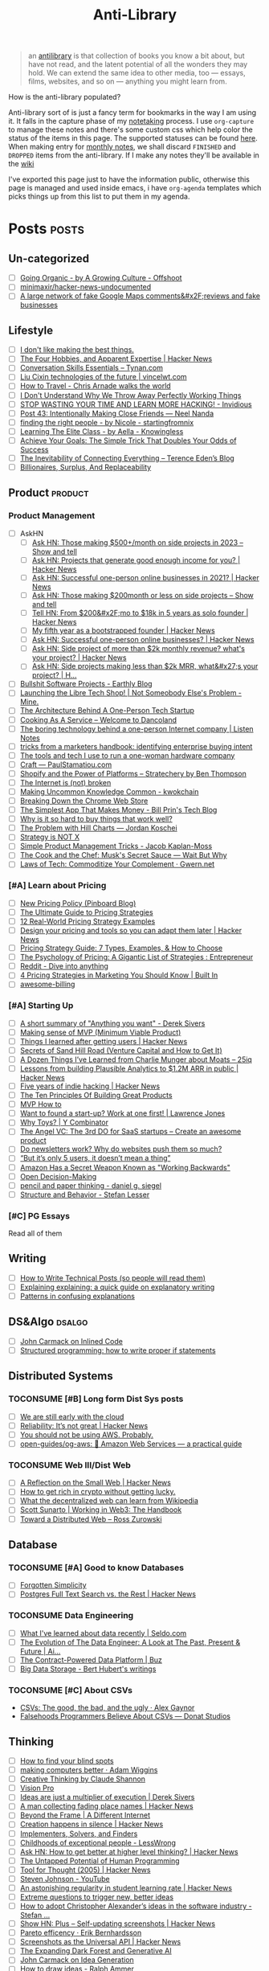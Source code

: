 #+HUGO_SECTION: docs/updates
#+TITLE: Anti-Library

#+attr_html: :class book-hint info
#+begin_quote
an [[https://www.antilibrari.es/][antilibrary]] is that collection of books you know a bit about, but have not read, and the latent potential of all the wonders they may hold. We can extend the same idea to other media, too — essays, films, websites, and so on — anything you might learn from.
#+end_quote

#+begin_details
#+begin_summary
How is the anti-library populated?
#+end_summary
Anti-library sort of is just a fancy term for bookmarks in the way I am using it. It falls in the capture phase of my [[file:o.org::*Notetaking][notetaking]] process. I use =org-capture= to manage these notes and there's some custom css which help color the status of the items in this page.
The supported statuses can be found [[https://github.com/geekodour/dottedflies/blob/566aa2a3524f5b705cc9ce9a0564fc64e759decd/.config/doom/org-mode-config.el#L127][here]]. When making entry for [[file:o.org::*Monthly notes][monthly notes]], we shall discard =FINISHED= and =DROPPED= items from the anti-library. If I make any notes they'll be available in the [[https://mogoz.geekodour.org][wiki]]

I've exported this page just to have the information public, otherwise this page is managed and used inside emacs, i have =org-agenda= templates which picks things up from this list to put them in my agenda.
#+end_details


* Posts :posts:
** Un-categorized
- [ ] [[https://agrowingculture.substack.com/p/going-organic?r=1ege7e&s=r][Going Organic - by A Growing Culture - Offshoot]]
- [ ] [[https://github.com/minimaxir/hacker-news-undocumented][minimaxir/hacker-news-undocumented]]
- [ ] [[https://news.ycombinator.com/item?id=34467714][A large network of fake Google Maps comments&#x2F;reviews and fake businesses]]
** Lifestyle
- [ ] [[https://internetvin.ghost.io/i-dont-like-making-the-best-things/][I don't like making the best things.]]
- [ ] [[https://news.ycombinator.com/item?id=35670129][The Four Hobbies, and Apparent Expertise | Hacker News]]
- [ ] [[https://tynan.com/letstalk/][Conversation Skills Essentials – Tynan.com]]
- [ ] [[https://vincelwt.com/darkforest][Liu Cixin technologies of the future | vincelwt.com]]
- [ ] [[https://walkingtheworld.substack.com/p/how-to-travel][How to Travel - Chris Arnade walks the world]]
- [ ] [[http://muezza.ca/thoughts/working_trash/][I Don't Understand Why We Throw Away Perfectly Working Things]]
- [ ] [[https://invidious.namazso.eu/watch?v=AMMOErxtahk][STOP WASTING YOUR TIME AND LEARN MORE HACKING! - Invidious]]
- [ ] [[https://www.neelnanda.io/blog/43-making-friends][Post 43: Intentionally Making Close Friends — Neel Nanda]]
- [ ] [[https://nicoles.substack.com/p/finding-the-right-people][finding the right people - by Nicole - startingfromnix]]
- [ ] [[https://aella.substack.com/p/learning-the-elite-class][Learning The Elite Class - by Aella - Knowingless]]
- [ ] [[https://jamesclear.com/implementation-intentions][Achieve Your Goals: The Simple Trick That Doubles Your Odds of Success]]
- [ ] [[https://shkspr.mobi/blog/2022/04/the-inevitability-of-connecting-everything/][The Inevitability of Connecting Everything – Terence Eden’s Blog]]
- [ ] [[https://astralcodexten.substack.com/p/billionaires-surplus-and-replaceability][Billionaires, Surplus, And Replaceability]]
** Product :product:
*** Product Management
- [ ] AskHN
  - [ ] [[https://news.ycombinator.com/item?id=34482433][Ask HN: Those making $500+/month on side projects in 2023 – Show and tell]]
  - [ ] [[https://news.ycombinator.com/item?id=35165731][Ask HN: Projects that generate good enough income for you? | Hacker News]]
  - [ ] [[https://news.ycombinator.com/item?id=25614966][Ask HN: Successful one-person online businesses in 2021? | Hacker News]]
  - [ ] [[https://news.ycombinator.com/item?id=34547265][Ask HN: Those making $200month or less on side projects – Show and tell]]
  - [ ] [[https://news.ycombinator.com/item?id=34520664][Tell HN: From $200&#x2F;mo to $18k in 5 years as solo founder | Hacker News]]
  - [ ] [[https://news.ycombinator.com/item?id=34740105][My fifth year as a bootstrapped founder | Hacker News]]
  - [ ] [[https://news.ycombinator.com/item?id=35333088][Ask HN: Successful one-person online businesses? | Hacker News]]
  - [ ] [[https://news.ycombinator.com/item?id=35567822][Ask HN: Side project of more than $2k monthly revenue? what's your project? | Hacker News]]
  - [ ] [[https://news.ycombinator.com/item?id=35571486][Ask HN: Side projects making less than $2k MRR, what&#x27;s your project? | H...]]
- [ ] [[https://earthly.dev/blog/bullshit-software-projects/][Bullshit Software Projects - Earthly Blog]]
- [ ] [[https://abhas.io/libretechshop/][Launching the Libre Tech Shop! | Not Someobody Else's Problem - Mine.]]
- [ ] [[https://anthonynsimon.com/blog/one-man-saas-architecture/][The Architecture Behind A One-Person Tech Startup]]
- [ ] [[https://alexdanco.com/2019/05/09/cooking-as-a-service/][Cooking As A Service – Welcome to Dancoland]]
- [ ] [[https://www.listennotes.com/blog/the-boring-technology-behind-a-one-person-23/][The boring technology behind a one-person Internet company | Listen Notes]]
- [ ] [[https://ghuntley.com/rawlogs/][tricks from a marketers handbook: identifying enterprise buying intent]]
- [ ] [[https://blog.thea.codes/winterblooms-tech-stack/][The tools and tech I use to run a one-woman hardware company]]
- [ ] [[https://paulstamatiou.com/craft/][Craft — PaulStamatiou.com]]
- [ ] [[https://stratechery.com/2019/shopify-and-the-power-of-platforms/][Shopify and the Power of Platforms – Stratechery by Ben Thompson]]
- [ ] [[https://archive.is/20210808154405/https://blog.webb.page/2021-01-15-the-internet-is-broken.txt][The Internet is (not) broken]]
- [ ] [[https://kwokchain.com/2019/04/09/making-uncommon-knowledge-common/][Making Uncommon Knowledge Common - kwokchain]]
- [ ] [[https://archive.is/20190803012809/https://extensionmonitor.com/blog/breaking-down-the-chrome-web-store-part-1][Breaking Down the Chrome Web Store]]
- [ ] [[https://billprin.com/2022/12/07/simpest-app-that-makes-money.html][The Simplest App That Makes Money - Bill Prin's Tech Blog]]
- [ ] [[https://danluu.com/nothing-works/][Why is it so hard to buy things that work well?]]
- [ ] [[https://jordankoschei.com/2019/02/12/the-problem-with-hill-charts/][The Problem with Hill Charts — Jordan Koschei]]
- [ ] [[https://www.umr.io/blog/strategy-is-not-x][Strategy is NOT X]]
- [ ] [[https://jacobian.org/2021/oct/20/simple-pm-tricks/][Simple Product Management Tricks - Jacob Kaplan-Moss]]
- [ ] [[https://waitbutwhy.com/2015/11/the-cook-and-the-chef-musks-secret-sauce.html][The Cook and the Chef: Musk's Secret Sauce — Wait But Why]]
- [ ] [[https://www.gwern.net/Complement][Laws of Tech: Commoditize Your Complement · Gwern.net]]
*** [#A] Learn about Pricing
- [ ] [[https://blog.pinboard.in/2014/12/new_pricing_policy/][New Pricing Policy (Pinboard Blog)]]
- [ ] [[https://blog.hubspot.com/sales/pricing-strategy][The Ultimate Guide to Pricing Strategies]]
- [ ] [[https://www.freshbooks.com/hub/leadership/12-real-world-pricing-strategy-examples][12 Real-World Pricing Strategy Examples]]
- [ ] [[https://news.ycombinator.com/item?id=34651977][Design your pricing and tools so you can adapt them later | Hacker News]]
- [ ] [[https://www.profitwell.com/recur/all/pricing-strategy-guide/][Pricing Strategy Guide: 7 Types, Examples, & How to Choose]]
- [ ] [[https://www.reddit.com/r/Entrepreneur/comments/36yqio/the_psychology_of_pricing_a_gigantic_list_of/][The Psychology of Pricing: A Gigantic List of Strategies : Entrepreneur]]
- [ ] [[https://www.reddit.com/r/EtsySellers/comments/ln2j69/thoughts_on_pricing_strategy_from_a_finance_guy/][Reddit - Dive into anything]]
- [ ] [[https://builtin.com/marketing/price-marketing-strategy][4 Pricing Strategies in Marketing You Should Know | Built In]]
- [ ] [[https://github.com/kdeldycke/awesome-billing/blob/main/readme.md#pricing][awesome-billing]]
*** [#A] Starting Up
- [ ] [[https://www.reddit.com/r/Entrepreneur/comments/koaygf/a_short_summary_of_anything_you_want_derek_sivers/][A short summary of "Anything you want" - Derek Sivers]]
- [ ] [[https://blog.crisp.se/2016/01/25/henrikkniberg/making-sense-of-mvp][Making sense of MVP (Minimum Viable Product)]]
- [ ] [[https://news.ycombinator.com/item?id=35132223][Things I learned after getting users | Hacker News]]
- [ ] [[https://25iq.com/2019/06/08/secrets-of-sand-hill-road-venture-capital-and-how-to-get-it-know-venture-capital-before-you-get-married-to-a-venture-capitalist/][Secrets of Sand Hill Road (Venture Capital and How to Get It)]]
- [ ] [[https://25iq.com/2015/10/10/a-dozen-things-ive-learned-from-charlie-munger-about-moats/][A Dozen Things I’ve Learned from Charlie Munger about Moats – 25iq]]
- [ ] [[https://news.ycombinator.com/item?id=35121435][Lessons from building Plausible Analytics to $1.2M ARR in public | Hacker News]]
- [ ] [[https://news.ycombinator.com/item?id=35036871][Five years of indie hacking | Hacker News]]
- [ ] [[https://www.forbes.com/sites/avidlarizadeh/2014/05/23/ten-principles-on-the-journey-to-building-great-products/?sh=67327d0b6aaa][The Ten Principles Of Building Great Products]]
- [ ] [[https://twitter.com/unamashana/status/1554774127419932672][MVP How to]]
- [ ] [[https://blog.lawrencejones.dev/learn-at-scale-up/][Want to found a start-up? Work at one first! | Lawrence Jones]]
- [ ] [[https://www.ycombinator.com/blog/why-toys/][Why Toys? | Y Combinator]]
- [ ] [[https://christophjanz.blogspot.com/2012/11/the-3rd-do-for-saas-startups-create.html][The Angel VC: The 3rd DO for SaaS startups – Create an awesome product]]
- [ ] [[https://news.ycombinator.com/item?id=32304011][Do newsletters work? Why do websites push them so much?]]
- [ ] [[https://medium.com/brainly-design/but-its-only-5-users-it-doesn-t-mean-a-thing-are-ab-tests-better-than-user-testing-c2ec1b16b3c7][“But it’s only 5 users, it doesn’t mean a thing”]]
- [ ] [[https://www.inc.com/justin-bariso/amazon-uses-a-secret-process-for-launching-new-ideas-and-it-can-transform-way-you-work.html][Amazon Has a Secret Weapon Known as "Working Backwards"]]
- [ ] [[https://web.stanford.edu/~ouster/cgi-bin/decisions.php][Open Decision-Making]]
- [ ] [[https://www.dgsiegel.net/articles/pencil-and-paper-thinking][pencil and paper thinking - daniel g. siegel]]
- [ ] [[https://stefan-lesser.com/2019/12/06/structure-and-behavior/][Structure and Behavior - Stefan Lesser]]
*** [#C] PG Essays
Read all of them
** Writing
- [ ] [[https://reasonablypolymorphic.com/blog/writing-technical-posts/index.html#][How to Write Technical Posts (so people will read them)]]
- [ ] [[https://lucasfcosta.com/2021/09/30/explaining-in-writing.html][Explaining explaining: a quick guide on explanatory writing]]
- [ ] [[https://jvns.ca/blog/confusing-explanations/][Patterns in confusing explanations]]
** DS&Algo :dsalgo:
- [ ] [[http://number-none.com/blow/blog/programming/2014/09/26/carmack-on-inlined-code.html][John Carmack on Inlined Code]]
- [ ] [[https://boris-marinov.github.io/if/][Structured programming: how to write proper if statements]]
** Distributed Systems
*** TOCONSUME [#B] Long form Dist Sys posts
- [ ] [[https://erikbern.com/2022/10/19/we-are-still-early-with-the-cloud.html][We are still early with the cloud]]
- [ ] [[https://news.ycombinator.com/item?id=35044516][Reliability: It’s not great | Hacker News]]
- [ ] [[https://www.karlsutt.com/articles/you-should-not-be-using-aws/][You should not be using AWS. Probably.]]
- [ ] [[https://github.com/open-guides/og-aws][open-guides/og-aws: 📙 Amazon Web Services — a practical guide]]
*** TOCONSUME Web III/Dist Web
- [ ] [[https://news.ycombinator.com/item?id=33019692][A Reflection on the Small Web | Hacker News]]
- [ ] [[https://twitter.com/DefiIgnas/status/1574675448054751233][How to get rich in crypto without getting lucky.]]
- [ ] [[https://eleftherios.io/what-the-decentralized-web-can-learn-from-wikipedia/][What the decentralized web can learn from Wikipedia]]
- [ ] [[https://www.smsunarto.com/web3][Scott Sunarto | Working in Web3: The Handbook]]
- [ ] [[https://rosszurowski.com/log/2017/toward-a-distributed-web][Toward a Distributed Web – Ross Zurowski]]
** Database
*** TOCONSUME [#A] Good to know Databases
- [ ] [[https://www.damirsystems.com/forgotten-simplicity/][Forgotten Simplicity]]
- [ ] [[https://news.ycombinator.com/item?id=33203370][Postgres Full Text Search vs. the Rest | Hacker News]]
*** TOCONSUME Data Engineering
- [ ] [[https://seldo.com/posts/what-i-ve-learned-about-data-recently][What I've learned about data recently | Seldo.com]]
- [ ] [[https://airbyte.com/blog/data-engineering-past-present-and-future][The Evolution of The Data Engineer: A Look at The Past, Present & Future | Ai...]]
- [ ] [[https://buz.dev/blog/the-contract-powered-data-platform][The Contract-Powered Data Platform | Buz]]
- [ ] [[https://berthub.eu/articles/posts/big-data-storage/][Big Data Storage - Bert Hubert's writings]]
*** TOCONSUME [#C] About CSVs
- [[https://alexgaynor.net/2020/sep/24/csv-good-bad-ugly/][CSVs: The good, the bad, and the ugly · Alex Gaynor]]
- [[https://donatstudios.com/Falsehoods-Programmers-Believe-About-CSVs][Falsehoods Programmers Believe About CSVs — Donat Studios]]
** Thinking
- [ ] [[https://www.zeptonaut.com/posts/find-your-blind-spots/][How to find your blind spots]]
- [ ] [[https://adamwiggins.com/making-computers-better/][making computers better · Adam Wiggins]]
- [ ] [[https://www.alexanderjarvis.com/creative-thinking-by-claude-shannon/][Creative Thinking by Claude Shannon]]
- [ ] [[https://notes.andymatuschak.org/Vision%20Pro][Vision Pro]]
- [ ] [[https://sive.rs/multiply][Ideas are just a multiplier of execution | Derek Sivers]]
- [ ] [[https://news.ycombinator.com/item?id=35127056][A man collecting fading place names | Hacker News]]
- [ ] [[https://schmud.de/posts/2022-12-05-different-internet.html][Beyond the Frame | A Different Internet]]
- [ ] [[https://news.ycombinator.com/item?id=34868374][Creation happens in silence | Hacker News]]
- [ ] [[https://rkoutnik.com/2016/04/21/implementers-solvers-and-finders.html][Implementers, Solvers, and Finders]]
- [ ] [[https://www.lesswrong.com/posts/CYN7swrefEss4e3Qe/childhoods-of-exceptional-people][Childhoods of exceptional people - LessWrong]]
- [ ] [[https://news.ycombinator.com/item?id=34555864][Ask HN: How to get better at higher level thinking? | Hacker News]]
- [ ] [[https://humanprogramming.substack.com/p/the-untapped-potential-of-human-programming][The Untapped Potential of Human Programming]]
- [ ] [[https://news.ycombinator.com/item?id=35216668][Tool for Thought (2005) | Hacker News]]
- [ ] [[https://www.youtube.com/playlist?list=PLZ4_Rj_Aw2YlwhpEHE4SRIbRDXFoOpYok][Steven Johnson - YouTube]]
- [ ] [[https://news.ycombinator.com/item?id=34610253][An astonishing regularity in student learning rate | Hacker News]]
- [ ] [[https://longform.asmartbear.com/posts/extreme-questions/][Extreme questions to trigger new, better ideas]]
- [ ] [[https://stefan-lesser.com/2020/10/27/how-to-adopt-christopher-alexanders-ideas-in-the-software-industry/][How to adopt Christopher Alexander’s ideas in the software industry - Stefan ...]]
- [ ] [[https://news.ycombinator.com/item?id=34416386][Show HN: Plus – Self-updating screenshots | Hacker News]]
- [ ] [[https://erikbern.com/2016/10/25/pareto-efficiency.html][Pareto efficency · Erik Bernhardsson]]
- [ ] [[https://news.ycombinator.com/item?id=34424470][Screenshots as the Universal API | Hacker News]]
- [ ] [[https://maggieappleton.com/ai-dark-forest?s=35][The Expanding Dark Forest and Generative AI]]
- [ ] [[https://amasad.me/carmack][John Carmack on Idea Generation]]
- [ ] [[https://ralphammer.com/how-to-draw-ideas/][How to draw ideas - Ralph Ammer]]
- [ ] [[https://www.mondo2000.com/2018/06/18/the-inspiration-for-hypercard/][The Psychedelic Inspiration For Hypercard]]
- [ ] [[https://guzey.com/advice/][Every thought about giving and taking advice]]
- [ ] [[https://anja.kefala.info/on-feeling-competent.html][kefala : On Feeling Competent]]
- [ ] [[https://unoptimal.com/essays/find][How I find interesting content online]]
- [ ] [[https://unoptimal.com/essays/rules][There are no rules]]
- [ ] [[https://christianheilmann.com/2022/08/29/the-sum-of-all-knowledge/][The sum of all knowledge | Christian Heilmann]]
- [ ] [[https://www.wired.com/story/adam-savage-lists-more-lists-power-checkboxes/][Adam Savage on Lists, More Lists, and the Power of Checkboxes]]
- [ ] [[https://en.wikipedia.org/wiki/Category:Internet_culture][Category:Internet culture - Wikipedia]]
- [ ] [[https://news.ycombinator.com/item?id=32611247][Ask HN: Boring but important tech no one is working on? | Hacker News]]
- [ ] [[https://maggieappleton.com/garden-history][A Brief History & Ethos of the Digital Garden]]
- [ ] [[https://www.gwern.net/Search][Internet Search Tips · Gwern.net]] 🌟
- [ ] [[https://nabeelqu.co/understanding][nabeelqu - How To Understand Things]]
- [ ] [[https://andymatuschak.org/books/][Why books donʼt work | Andy Matuschak]]
- [ ] [[https://liamrosen.com/arguments.html][Beginner's Guide to Arguing Constructively]]
- [ ] [[https://psyche.co/guides/how-to-think-clearly-to-improve-understanding-and-communication][How to think clearly | Psyche Guides]]
- [ ] [[https://metarationality.com/bongard-meta-rationality][A first lesson in meta-rationality]]
- [ ] [[https://statmodeling.stat.columbia.edu/2020/12/03/how-to-think-about-correlation-its-the-slope-of-the-regression-when-x-and-y-have-been-standardized/][How to think about correlation?]]
- [ ] [[https://terrytao.wordpress.com/career-advice/be-sceptical-of-your-own-work/][Be sceptical of your own work | What's new]]
- [ ] [[https://julian.digital/2020/08/06/proof-of-x/][Proof of X « julian.digital]]
- [ ] [[https://www.gatesnotes.com/books/moonwalking-with-einstein][Training your brain for recall | Bill Gates]]
- [ ] [[https://thesystemsthinker.com/introduction-to-systems-thinking/][The Systems Thinker – Introduction to Systems Thinking - The Systems Thinker]]
** PLT :plt:
*** Random Blogposts about programming languages
- [ ] [[https://evanthebouncy.github.io/program-synthesis-minimal/][A minimalist guide to program synthesis]]
- [ ] [[https://www.joelonsoftware.com/2001/04/21/dont-let-architecture-astronauts-scare-you/][Don’t Let Architecture Astronauts Scare You – Joel on Software]]
** Security :security:
*** [#C] Interesting Security posts
- [ ] [[https://www.craigstuntz.com/posts/2020-08-03-telling-the-truth-about-security.html][Telling the Truth About Security]]
- [ ] [[http://ranum.com/security/computer_security/editorials/dumb/index.html][The Six Dumbest Ideas in Computer Security]]
- [ ] [[https://github.com/SalusaSecondus/CryptoGotchas/blob/master/index.md][SalusaSecondus/CryptoGotchas]]
- [ ] [[https://blog.eldrid.ge/2022/08/12/online-identity-is-complicated/][Online Identity is Complicated | Eldridge's Blog]]
- [ ] [[https://invisv.com/articles/zerotrust.html][Why Zero Trust is a Misnomer]]
- [ ] [[https://mjg59.dreamwidth.org/62598.html][mjg59 | End-to-end encrypted messages need more than libsignal]]
*** [#A] Study Password Managers
- [ ] [[https://bitwarden.com/help/bitwarden-security-white-paper/#overview-of-bitwarden-security-and-compliance-program][Bitwarden Security Whitepaper]]
- [ ] [[https://lock.cmpxchg8b.com/passmgrs.html#conclusion][Password Managers.]]
- [ ] [[https://www.reddit.com/r/softwarearchitecture/comments/qj8eyn/password_manager_architecture/][Password Manager Architecture : softwarearchitecture]]
- [ ] [[https://www.reddit.com/r/AskNetsec/comments/75cuwl/are_password_managers_really_safe_how_do_they_work/][Are password managers really safe? How do they work?]]
- [ ] [[https://www.reddit.com/r/NoStupidQuestions/comments/lgrwfq/how_can_hackers_try_thousands_of_passwords_when/][How can hackers try thousands of passwords when trying to hack something]]
- [ ] [[https://www.reddit.com/r/cybersecurity/comments/q5kpus/everyone_says_to_get_a_password_manager_to/][Everyone says to get a password manager to protect your passwords]]
- [ ] [[https://www.reddit.com/r/Python/comments/p22p35/i_made_a_password_manager_for_the_terminal_let_me/][I made a Password Manager for the Terminal]]
** Economics
*** TOCONSUME [#C] Economics Explainers
- [ ] [[https://ourworldindata.org/happiness-and-life-satisfaction?s=35#][Happiness and Life Satisfaction - Our World in Data]]
- [ ] [[https://sarkari.substack.com/][#sarkari | Harsh Nisar | Substack]] (Read all posts)
*** TOCONSUME Industries
- [ ] [[https://www.robinrendle.com/notes/the-other-internet/][The Other Internet]]
- [ ] [[https://www.mnot.net/blog/2020/08/28/for_the_users][RFC8890: The Internet is for End Users]]
- [ ] [[https://inventlikeanowner.com/blog/the-story-behind-asins-amazon-standard-identification-numbers/][The Story behind ASINs (Amazon Standard Identification Numbers)]]
** Tech know how
- [[https://news.ycombinator.com/item?id=35207020][Tracking the Fake GitHub Star Black Market | Hacker News]]
- [[https://torrentfreak.com/cloudflare-disables-access-to-pirated-content-on-its-ipfs-gateway-230324/][Cloudflare Disables Access to 'Pirated' Content on its IPFS Gateway]]
- [[https://techblog.bozho.net/simple-things-that-are-actually-hard-user-authentication/][Simple Things That Are Actually Hard: User Authentication - Bozho's tech blog]]
- [[https://www.eff.org/deeplinks/2023/04/update-tornado-cash][An Update on Tornado Cash | Electronic Frontier Foundation]]
- [[https://www.pcg-random.org/rng-basics.html][Random Number Generation Basics | PCG, A Better Random Number Generator]]
- [[https://blog.erlend.sh/weird-web-pages][Weird web pages — Open Indie]]
- [[https://github.com/tramlinehq/store-quirks][GitHub - tramlinehq/store-quirks: FAQs and gotchas around releasing apps to the App Store and Play Store]]
- [[https://fly.io/ruby-dispatch/mrsk-vs-flyio/][MRSK vs Fly.io · Fly]]
- [[https://www.vice.com/en/article/88x99k/this-affordable-device-will-let-anyone-connect-their-brain-to-a-computer][This Affordable Device Will Let Anyone Connect Their Brain to a Computer]]
- [[https://graymirror.substack.com/p/there-is-no-ai-risk][There is no AI risk - by Curtis Yarvin - Gray Mirror]]
- [[https://howvideo.works/#media-processing][HowVideo.works]]
- [[https://motherduck.com/blog/big-data-is-dead/][MotherDuck: Big Data is Dead]]
- [[https://news.ycombinator.com/item?id=34477543][How to implement Q&A against your docs with GPT3 embeddings and Datasette]]
- [[https://research.swtch.com/qart][research!rsc: QArt Codes]]
- [[https://www.linkedin.com/pulse/importance-licenses-how-affect-community-trust-your-product-wildner/][The importance of licenses]]
- [[https://worldhistory.medium.com/tech-journalism-doesnt-know-what-to-do-with-mastodon-df1309f088a0][Tech Journalism Doesn’t Know What to Do With Mastodon]]
- [[https://www.jeremiak.com/blog/datasette-the-data-hammer/][Datasette is my data hammer]]
** Programming in general
- [[https://blog.orhun.dev/open-source-grindset/][Open Source Grindset Explained]]
- [[https://00f.net/2021/03/26/it-doesnt-work/][It doesn't work | Frank DENIS random thoughts.]]
- [[https://news.ycombinator.com/item?id=35034923][Ask HN: What is the best postmortem you&#x27;ve seen? | Hacker News]]
- [[https://localghost.dev/blog/building-a-website-like-it-s-1999-in-2022/][Building a website like it's 1999]]
- [[https://news.ycombinator.com/item?id=34125009][Ask HN: Tools/tips/tricks to digitize/clean up/upscale/enhance old photos?]]
- [[https://www.infraspec.dev/blog/tdd-design-benefits/?s=35][How TDD helps design and build better software? - Infraspec]]
* Movies :movies:
** Un-categorized
*** TOCONSUME Into the Wild
*** TOCONSUME Frances Ha
*** TOCONSUME Sound of Metal
* Videos :videos:
** Un-categorized
- [[https://www.youtube.com/results?search_query=Olivia+Fox+Cabane][Olivia Fox-Cabane]]
- [[https://www.ted.com/talks/dan_pallotta_the_way_we_think_about_charity_is_dead_wrong][Dan Pallotta: The way we think about charity is dead wrong | TED Talk]]
** Productivity
- [ ] [[https://simonwillison.net/2022/Nov/26/productivity/][Massively increase your productivity on personal projects with comprehensive]]
** Writing
*** TOCONSUME [#C] Short videos about writing
- [ ] [[https://www.youtube.com/watch?v=AH-trzSsfzk&list=WL&index=175][How To Capture Your Life In Writing]]
- [ ] [[https://www.youtube.com/watch?v=vyVpRiqOvt4&list=WL&index=127][How Writing Online Made me a Millionaire]]
** Security :security:
*** TOCONSUME Signal Talk
- [[https://media.ccc.de/v/mch2022-196-signal-you-were-the-chosen-one-][media.ccc.de - Signal: you were the chosen one!]]
** Product
*** TOCONSUME Interviews w ppl
- [ ] [[https://www.youtube.com/watch?v=fsvc13c6ioc&t=1s][Tips for content Creators with Pat Flynn | content marketing - YouTube]]
** Systems
- [ ] [[https://www.youtube.com/watch?v=x-6oPEHvnZo][How Rust helps Ather receive 60TB vehicle data each day - YouTube]]
* Books :book:
** Distributed Systems
  - Learn you some Erlang
** Information
*** TOCONSUME [#C] Foundations of Information
- [[https://faculty.washington.edu/ajko/books/foundations-of-information/#%2F=][Foundation of Information]]
*** TOCONSUME [#C] How to create an online course
- [[https://schoolmaker.com/course-creation-guide][How to create an online course - The insanely complete guide]]

* Lectures :lectures:
** Writing
*** TOCONSUME [#A] Short Lectures/Walkthroughs on Writing
- [[https://www.youtube.com/watch?v=vtIzMaLkCaM&list=WL&index=215][LEADERSHIP LAB: The Craft of Writing Effectively]]
- [[https://www.youtube.com/watch?v=VNh13i1bHe0][Bonus Episode: Live-writing an article - YouTube]]
** Thinking
- [[https://www.youtube.com/playlist?app=desktop&list=PLqeYp3nxIYpF7dW7qK8OvLsVomHrnYNjD][{Complete} Human Behavioral Biology - Sapolsky (Stanford) - YouTube]]
** ML
- [ ] [[https://www.youtube.com/watch?v=kCc8FmEb1nY][Let's build GPT: from scratch, in code, spelled out. - YouTube]]
